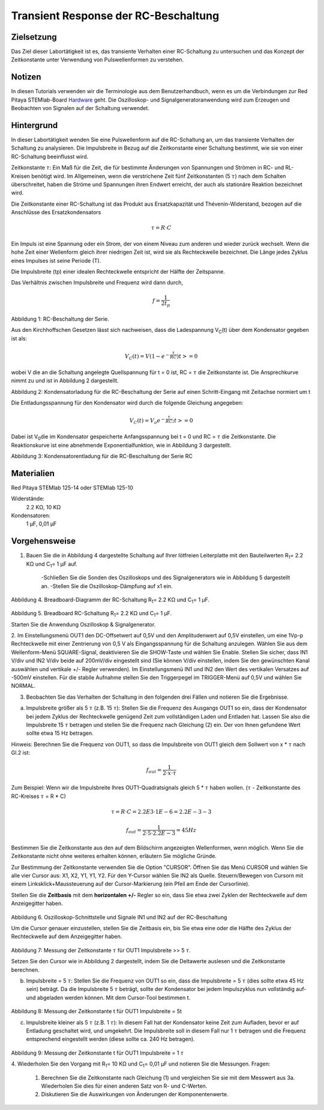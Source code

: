 Transient Response der RC-Beschaltung
#####################################


Zielsetzung
___________

Das Ziel dieser Labortätigkeit ist es, das transiente Verhalten einer RC-Schaltung zu untersuchen und das Konzept der Zeitkonstante unter Verwendung von Pulswellenformen zu verstehen.

Notizen
_______

.. _Hardware: http://redpitaya.readthedocs.io/en/latest/doc/developerGuide/125-10/top.html

In diesen Tutorials verwenden wir die Terminologie aus dem Benutzerhandbuch, wenn es um die Verbindungen zur Red Pitaya STEMlab-Board Hardware_ geht. Die Oszilloskop- und Signalgeneratoranwendung wird zum Erzeugen und Beobachten von Signalen auf der Schaltung verwendet. 


Hintergrund
___________

In dieser Labortätigkeit wenden Sie eine Pulswellenform auf die RC-Schaltung an, um das transiente Verhalten der Schaltung zu analysieren. Die Impulsbreite in Bezug auf die Zeitkonstante einer Schaltung bestimmt, wie sie von einer RC-Schaltung beeinflusst wird. 

Zeitkonstante :math:`\tau`: Ein Maß für die Zeit, die für bestimmte Änderungen von Spannungen und Strömen in RC- und RL-Kreisen benötigt wird. Im Allgemeinen, wenn die verstrichene Zeit fünf Zeitkonstanten (5 :math:`\tau`) nach dem Schalten überschreitet, haben die Ströme und Spannungen ihren Endwert erreicht, der auch als stationäre Reaktion bezeichnet wird. 

Die Zeitkonstante einer RC-Schaltung ist das Produkt aus Ersatzkapazität und Thévenin-Widerstand, bezogen auf die Anschlüsse des Ersatzkondensators 

.. math::
	
	\tau = R \cdot C 

Ein Impuls ist eine Spannung oder ein Strom, der von einem Niveau zum anderen und wieder zurück wechselt. Wenn die hohe Zeit einer Wellenform gleich ihrer niedrigen Zeit ist, wird sie als Rechteckwelle bezeichnet. Die Länge jedes Zyklus eines Impulses ist seine Periode (T). 

Die Impulsbreite (tp) einer idealen Rechteckwelle entspricht der Hälfte der Zeitspanne. 

Das Verhältnis zwischen Impulsbreite und Frequenz wird dann durch, 

.. math::
	
	f = \frac{1}{2t_p} 

.. image:: img/Activity_06_Fig_01.png

Abbildung 1: RC-Beschaltung der Serie.

Aus den Kirchhoffschen Gesetzen lässt sich nachweisen, dass die Ladespannung V\ :sub:`C`\ (t) über dem Kondensator gegeben ist als: 

.. math::	
	V_C (t) = V( 1- e^{- \frac{\tau}{RC}}) t >= 0 

wobei V die an die Schaltung angelegte Quellspannung für t = 0 ist, RC = :math:`\tau` die Zeitkonstante ist. Die Ansprechkurve nimmt zu und ist in Abbildung 2 dargestellt. 

.. image:: img/Activity_06_Fig_02.png

Abbildung 2: Kondensatorladung für die RC-Beschaltung der Serie auf einen Schritt-Eingang mit Zeitachse normiert um t

Die Entladungsspannung für den Kondensator wird durch die folgende Gleichung angegeben: 

.. math::

	V_C (t) = V_o e^{-\frac{\tau}{RC}} ;t >= 0 

Dabei ist V\ :sub:`0`\ die im Kondensator gespeicherte Anfangsspannung bei t = 0 und RC = :math:`\tau` die Zeitkonstante. Die Reaktionskurve ist eine abnehmende Exponentialfunktion, wie in Abbildung 3 dargestellt. 

.. image:: img/Activity_06_Fig_03.png

Abbildung 3: Kondensatorentladung für die RC-Beschaltung der Serie RC

Materialien
___________

Red Pitaya STEMlab 125-14 oder STEMlab 125-10 

Widerstände: 
	2.2 KΩ, 
	10 KΩ

Kondensatoren: 
	1 µF, 
	0,01 µF 

Vorgehensweise
______________

1. Bauen Sie die in Abbildung 4 dargestellte Schaltung auf Ihrer lötfreien Leiterplatte mit den Bauteilwerten R\ :sub:`1`\ = 2.2 KΩ und C\ :sub:`1`\ = 1 µF auf. 

	-Schließen Sie die Sonden des Oszilloskops und des Signalgenerators wie in Abbildung 5 dargestellt an.
	-Stellen Sie die Oszilloskop-Dämpfung auf x1 ein.

.. figure:: img/Activity_06_Fig_04.png

Abbildung 4. Breadboard-Diagramm der RC-Schaltung R\ :sub:`1`\ = 2.2 KΩ und C\ :sub:`1`\ = 1 µF. 


.. figure:: img/Activity_06_Fig_05.png

Abbildung 5. Breadboard RC-Schaltung R\ :sub:`1`\ = 2.2 KΩ und C\ :sub:`1`\ = 1 µF. 

Starten Sie die Anwendung Oszilloskop & Signalgenerator. 

2. Im Einstellungsmenü OUT1 den DC-Offsetwert auf 0,5V und den Amplitudenwert auf 0,5V einstellen, um eine 1Vp-p Rechteckwelle mit einer Zentrierung von 0,5 V als Eingangsspannung für die Schaltung anzulegen. Wählen Sie aus dem Wellenform-Menü SQUARE-Signal, deaktivieren Sie die SHOW-Taste und wählen Sie Enable. 
Stellen Sie sicher, dass IN1 V/div und IN2 V/div beide auf 200mV/div eingestellt sind (Sie können V/div einstellen, indem Sie den gewünschten Kanal auswählen und vertikale +/- Regler verwenden).
Im Einstellungsmenü IN1 und IN2 den Wert des vertikalen Versatzes auf -500mV einstellen. 
Für die stabile Aufnahme stellen Sie den Triggerpegel im TRIGGER-Menü auf 0,5V und wählen Sie NORMAL.

3. Beobachten Sie das Verhalten der Schaltung in den folgenden drei Fällen und notieren Sie die Ergebnisse. 

a. Impulsbreite größer als 5 :math:`\tau` (z.B. 15 :math:`\tau`): Stellen Sie die Frequenz des Ausgangs OUT1 so ein, dass der Kondensator bei jedem Zyklus der Rechteckwelle genügend Zeit zum vollständigen Laden und Entladen hat. Lassen Sie also die Impulsbreite 15 :math:`\tau` betragen und stellen Sie die Frequenz nach Gleichung (2) ein. Der von Ihnen gefundene Wert sollte etwa 15 Hz betragen. 

Hinweis: Berechnen Sie die Frequenz von OUT1, so dass die Impulsbreite von OUT1 gleich dem Sollwert von x * :math:`\tau` nach Gl.2 ist:

.. math::

	f_out = \frac{1}{2 \cdot x \cdot \tau} 

Zum Beispiel: Wenn wir die Impulsbreite Ihres OUT1-Quadratsignals gleich 5 * :math:`\tau` haben wollen. 
(:math:`\tau` - Zeitkonstante des RC-Kreises :math:`\tau` = R * C)

.. math::

	\tau = R \cdot C = 2.2E3 \cdot 1E-6 = 2.2E-3-3

.. math::

	f_out = \frac{1}{2 \cdot 5 \cdot 2.2E-3} = 45Hz
	

Bestimmen Sie die Zeitkonstante aus den auf dem Bildschirm angezeigten Wellenformen, wenn möglich. Wenn Sie die Zeitkonstante nicht ohne weiteres erhalten können, erläutern Sie mögliche Gründe. 

Zur Bestimmung der Zeitkonstante verwenden Sie die Option "CURSOR".
Öffnen Sie das Menü CURSOR und wählen Sie alle vier Cursor aus: X1, X2, Y1, Y1, Y2. 
Für den Y-Cursor wählen Sie IN2 als Quelle.
Steuern/Bewegen von Cursorn mit einem Linksklick+Maussteuerung auf der Cursor-Markierung (ein Pfeil am Ende der Cursorlinie).



Stellen Sie die **Zeitbasis** mit dem **horizontalen +/-** Regler so ein, dass Sie etwa zwei Zyklen der Rechteckwelle auf dem Anzeigegitter haben. 

.. figure:: img/Activity_06_Fig_06.png

Abbildung 6. Oszilloskop-Schnittstelle und Signale IN1 und IN2 auf der RC-Beschaltung 

Um die Cursor genauer einzustellen, stellen Sie die Zeitbasis ein, bis Sie etwa eine oder die Hälfte des Zyklus der Rechteckwelle auf dem Anzeigegitter haben. 

.. figure:: img/Activity_06_Fig_07.png

Abbildung 7: Messung der Zeitkonstante :math:`\tau` für OUT1 Impulsbreite >> 5 :math:`\tau`. 

Setzen Sie den Cursor wie in Abbildung 2 dargestellt, indem Sie die Deltawerte auslesen und die Zeitkonstante berechnen.


b. Impulsbreite = 5 :math:`\tau`: Stellen Sie die Frequenz von OUT1 so ein, dass die Impulsbreite = 5 :math:`\tau` (dies sollte etwa 45 Hz sein) beträgt. Da die Impulsbreite 5 :math:`\tau` beträgt, sollte der Kondensator bei jedem Impulszyklus nun vollständig auf- und abgeladen werden können. Mit dem Cursor-Tool bestimmen t.

.. figure:: img/Activity_06_Fig_08.png

Abbildung 8: Messung der Zeitkonstante t für OUT1 Impulsbreite = 5t


c. Impulsbreite kleiner als 5 :math:`\tau` (z.B. 1 :math:`\tau`): In diesem Fall hat der Kondensator keine Zeit zum Aufladen, bevor er auf Entladung geschaltet wird, und umgekehrt. Die Impulsbreite soll in diesem Fall nur 1 :math:`\tau` betragen und die Frequenz entsprechend eingestellt werden (diese sollte ca. 240 Hz betragen). 

.. figure:: img/Activity_06_Fig_09.png

Abbildung 9: Messung der Zeitkonstante t für OUT1 Impulsbreite = 1 :math:`\tau`


4. Wiederholen Sie den Vorgang mit R\ :sub:`1`\ = 10 KΩ und C\ :sub:`1`\= 0,01 µF und notieren Sie die Messungen.
Fragen:

	1. Berechnen Sie die Zeitkonstante nach Gleichung (1) und vergleichen Sie sie mit dem Messwert aus 3a. Wiederholen Sie dies für einen anderen Satz von R- und C-Werten.

	2. Diskutieren Sie die Auswirkungen von Änderungen der Komponentenwerte.



















































































































































